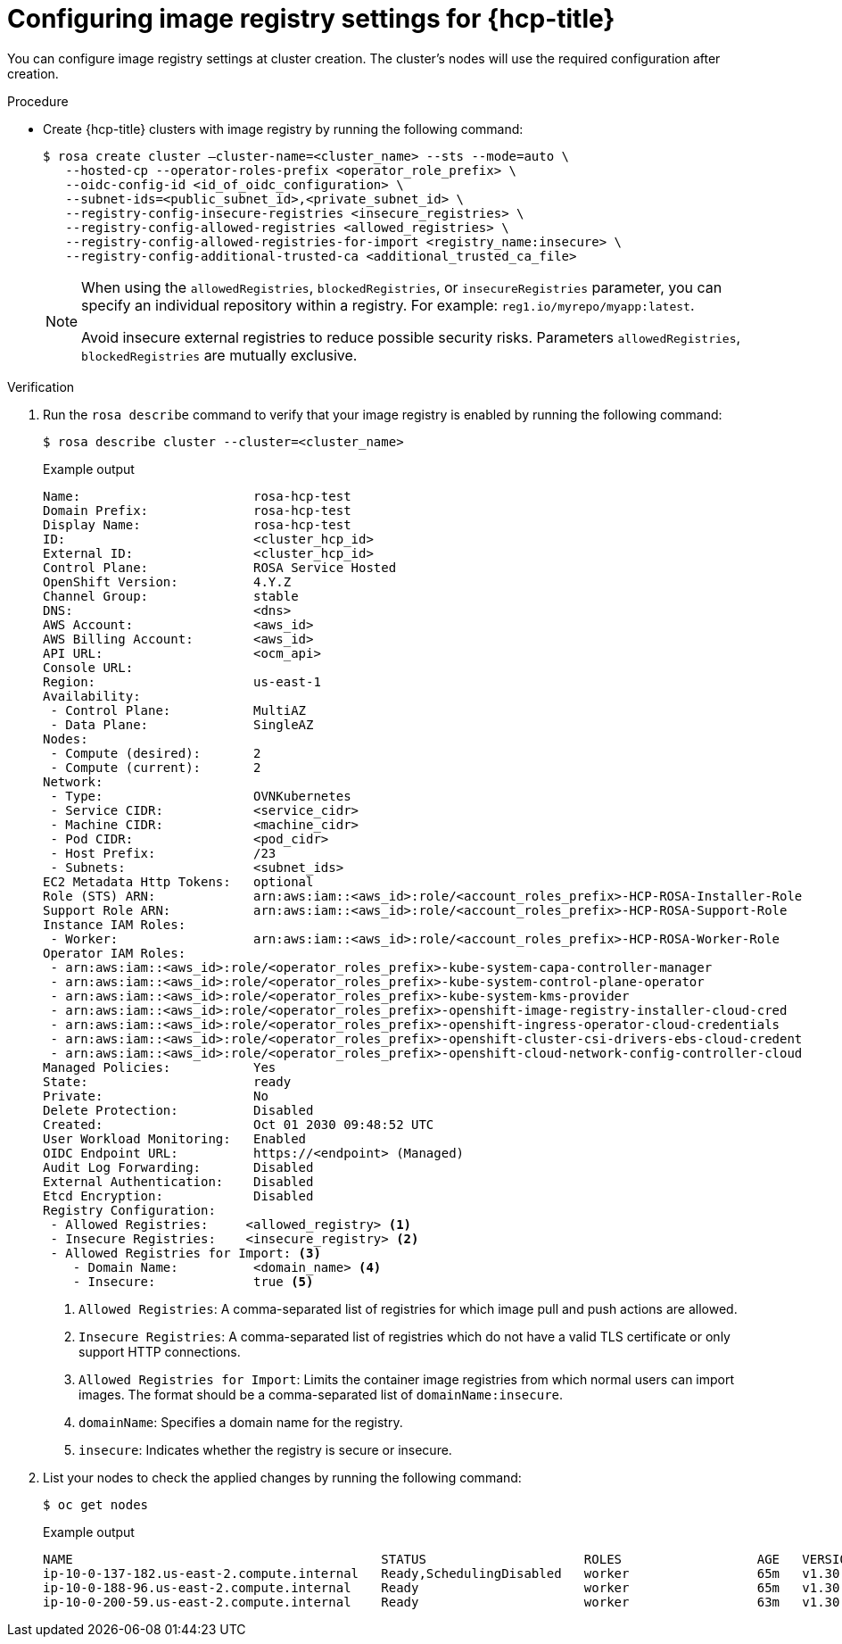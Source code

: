 // Module included in the following assemblies:
//
// * openshift_images/image-configuration-hcp.adoc

:_mod-docs-content-type: PROCEDURE
[id="images-configuring-image-registry-settings-hcp_{context}"]
= Configuring image registry settings for {hcp-title}

You can configure image registry settings at cluster creation. The cluster's nodes will use the required configuration after creation.

.Procedure

* Create {hcp-title} clusters with image registry by running the following command:

+
[source,terminal]
----
$ rosa create cluster —cluster-name=<cluster_name> --sts --mode=auto \
   --hosted-cp --operator-roles-prefix <operator_role_prefix> \
   --oidc-config-id <id_of_oidc_configuration> \
   --subnet-ids=<public_subnet_id>,<private_subnet_id> \
   --registry-config-insecure-registries <insecure_registries> \
   --registry-config-allowed-registries <allowed_registries> \
   --registry-config-allowed-registries-for-import <registry_name:insecure> \
   --registry-config-additional-trusted-ca <additional_trusted_ca_file>
----
+
[NOTE]
====
When using the `allowedRegistries`, `blockedRegistries`, or `insecureRegistries` parameter, you can specify an individual repository within a registry. For example: `reg1.io/myrepo/myapp:latest`.

Avoid insecure external registries to reduce possible security risks.
Parameters `allowedRegistries`, `blockedRegistries` are mutually exclusive.
====

.Verification

. Run the `rosa describe` command to verify that your image registry is enabled by running the following command:
+
[source,terminal]
----
$ rosa describe cluster --cluster=<cluster_name>
----
+
.Example output
[source,terminal]
----
Name:                       rosa-hcp-test
Domain Prefix:              rosa-hcp-test
Display Name:               rosa-hcp-test
ID:                         <cluster_hcp_id>
External ID:                <cluster_hcp_id>
Control Plane:              ROSA Service Hosted
OpenShift Version:          4.Y.Z
Channel Group:              stable
DNS:                        <dns>
AWS Account:                <aws_id>
AWS Billing Account:        <aws_id>
API URL:                    <ocm_api>
Console URL:
Region:                     us-east-1
Availability:
 - Control Plane:           MultiAZ
 - Data Plane:              SingleAZ
Nodes:
 - Compute (desired):       2
 - Compute (current):       2
Network:
 - Type:                    OVNKubernetes
 - Service CIDR:            <service_cidr>
 - Machine CIDR:            <machine_cidr>
 - Pod CIDR:                <pod_cidr>
 - Host Prefix:             /23
 - Subnets:                 <subnet_ids>
EC2 Metadata Http Tokens:   optional
Role (STS) ARN:             arn:aws:iam::<aws_id>:role/<account_roles_prefix>-HCP-ROSA-Installer-Role
Support Role ARN:           arn:aws:iam::<aws_id>:role/<account_roles_prefix>-HCP-ROSA-Support-Role
Instance IAM Roles:
 - Worker:                  arn:aws:iam::<aws_id>:role/<account_roles_prefix>-HCP-ROSA-Worker-Role
Operator IAM Roles:
 - arn:aws:iam::<aws_id>:role/<operator_roles_prefix>-kube-system-capa-controller-manager
 - arn:aws:iam::<aws_id>:role/<operator_roles_prefix>-kube-system-control-plane-operator
 - arn:aws:iam::<aws_id>:role/<operator_roles_prefix>-kube-system-kms-provider
 - arn:aws:iam::<aws_id>:role/<operator_roles_prefix>-openshift-image-registry-installer-cloud-cred
 - arn:aws:iam::<aws_id>:role/<operator_roles_prefix>-openshift-ingress-operator-cloud-credentials
 - arn:aws:iam::<aws_id>:role/<operator_roles_prefix>-openshift-cluster-csi-drivers-ebs-cloud-credent
 - arn:aws:iam::<aws_id>:role/<operator_roles_prefix>-openshift-cloud-network-config-controller-cloud
Managed Policies:           Yes
State:                      ready
Private:                    No
Delete Protection:          Disabled
Created:                    Oct 01 2030 09:48:52 UTC
User Workload Monitoring:   Enabled
OIDC Endpoint URL:          https://<endpoint> (Managed)
Audit Log Forwarding:       Disabled
External Authentication:    Disabled
Etcd Encryption:            Disabled
Registry Configuration:
 - Allowed Registries:     <allowed_registry> <1>
 - Insecure Registries:    <insecure_registry> <2>
 - Allowed Registries for Import: <3>
    - Domain Name:          <domain_name> <4>
    - Insecure:             true <5>
----
<1> `Allowed Registries`: A comma-separated list of registries for which image pull and push actions are allowed.
<2> `Insecure Registries`: A comma-separated list of registries which do not have a valid TLS certificate or only support HTTP connections.
<3> `Allowed Registries for Import`: Limits the container image registries from which normal users can import images. The format should be a comma-separated list of `domainName:insecure`.
<4> `domainName`: Specifies a domain name for the registry.
<5> `insecure`: Indicates whether the registry is secure or insecure.

. List your nodes to check the applied changes by running the following command:
+
[source,terminal]
----
$ oc get nodes
----
+
.Example output
[source,terminal]
----
NAME                                         STATUS                     ROLES                  AGE   VERSION
ip-10-0-137-182.us-east-2.compute.internal   Ready,SchedulingDisabled   worker                 65m   v1.30.3
ip-10-0-188-96.us-east-2.compute.internal    Ready                      worker                 65m   v1.30.3
ip-10-0-200-59.us-east-2.compute.internal    Ready                      worker                 63m   v1.30.3
----